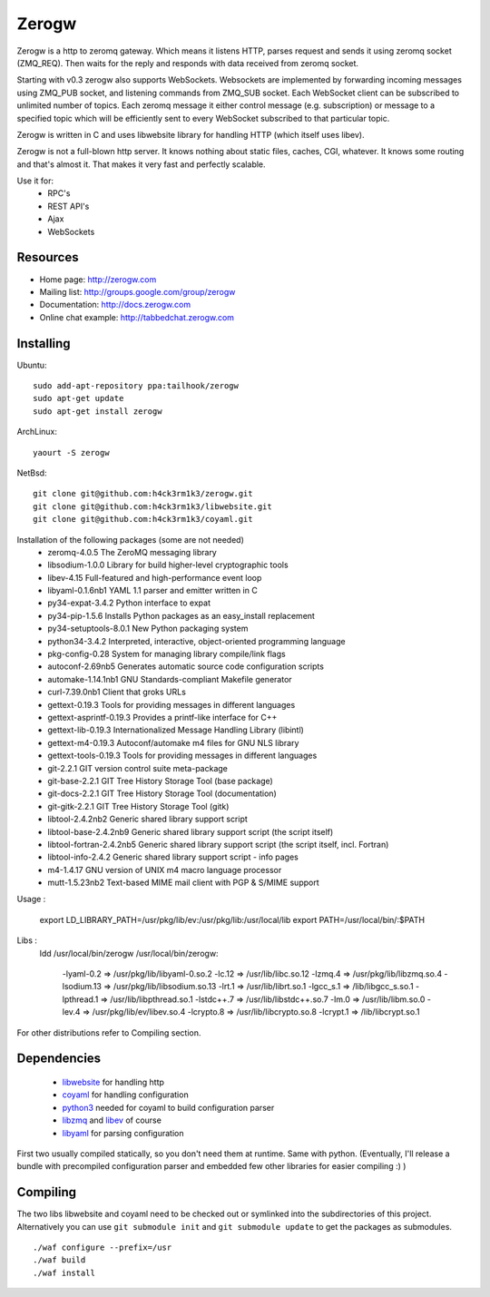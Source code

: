 Zerogw
======

Zerogw is a http to zeromq gateway. Which means it listens HTTP, parses
request and sends it using zeromq socket (ZMQ_REQ). Then waits for the reply
and responds with data received from zeromq socket.

Starting with v0.3 zerogw also supports WebSockets. Websockets are implemented
by forwarding incoming messages using ZMQ_PUB socket, and listening commands
from ZMQ_SUB socket. Each WebSocket client can be subscribed to unlimited
number of topics. Each zeromq message it either control message (e.g.
subscription) or message to a specified topic which will be efficiently sent
to every WebSocket subscribed to that particular topic.

Zerogw is written in C  and uses libwebsite library for handling HTTP (which
itself uses libev).

Zerogw is not a full-blown http server. It knows nothing about static files,
caches, CGI, whatever. It knows some routing and that's almost it. That makes
it very fast and perfectly scalable.

Use it for:
 * RPC's
 * REST API's
 * Ajax
 * WebSockets


Resources
---------

* Home page: http://zerogw.com
* Mailing list: http://groups.google.com/group/zerogw
* Documentation: http://docs.zerogw.com
* Online chat example: http://tabbedchat.zerogw.com


Installing
----------

Ubuntu::

    sudo add-apt-repository ppa:tailhook/zerogw
    sudo apt-get update
    sudo apt-get install zerogw

ArchLinux::

    yaourt -S zerogw

NetBsd::

   git clone git@github.com:h4ck3rm1k3/zerogw.git
   git clone git@github.com:h4ck3rm1k3/libwebsite.git
   git clone git@github.com:h4ck3rm1k3/coyaml.git



Installation of the following packages (some are not needed)
  * zeromq-4.0.5        The ZeroMQ messaging library
  * libsodium-1.0.0     Library for build higher-level cryptographic tools
  * libev-4.15          Full-featured and high-performance event loop
  * libyaml-0.1.6nb1    YAML 1.1 parser and emitter written in C
  * py34-expat-3.4.2    Python interface to expat
  * py34-pip-1.5.6      Installs Python packages as an easy_install replacement
  * py34-setuptools-8.0.1 New Python packaging system
  * python34-3.4.2      Interpreted, interactive, object-oriented programming language
  * pkg-config-0.28     System for managing library compile/link flags
  * autoconf-2.69nb5    Generates automatic source code configuration scripts
  * automake-1.14.1nb1  GNU Standards-compliant Makefile generator
  * curl-7.39.0nb1      Client that groks URLs
  * gettext-0.19.3      Tools for providing messages in different languages
  * gettext-asprintf-0.19.3 Provides a printf-like interface for C++
  * gettext-lib-0.19.3  Internationalized Message Handling Library (libintl)
  * gettext-m4-0.19.3   Autoconf/automake m4 files for GNU NLS library
  * gettext-tools-0.19.3 Tools for providing messages in different languages
  * git-2.2.1           GIT version control suite meta-package
  * git-base-2.2.1      GIT Tree History Storage Tool (base package)
  * git-docs-2.2.1      GIT Tree History Storage Tool (documentation)
  * git-gitk-2.2.1      GIT Tree History Storage Tool (gitk)
  * libtool-2.4.2nb2    Generic shared library support script
  * libtool-base-2.4.2nb9 Generic shared library support script (the script itself)
  * libtool-fortran-2.4.2nb5 Generic shared library support script (the script itself, incl. Fortran)
  * libtool-info-2.4.2  Generic shared library support script - info pages
  * m4-1.4.17           GNU version of UNIX m4 macro language processor
  * mutt-1.5.23nb2      Text-based MIME mail client with PGP & S/MIME support

Usage :

    export LD_LIBRARY_PATH=/usr/pkg/lib/ev:/usr/pkg/lib:/usr/local/lib
    export PATH=/usr/local/bin/:$PATH

Libs :
    ldd /usr/local/bin/zerogw
    /usr/local/bin/zerogw:
	-lyaml-0.2 => /usr/pkg/lib/libyaml-0.so.2
	-lc.12 => /usr/lib/libc.so.12
	-lzmq.4 => /usr/pkg/lib/libzmq.so.4
	-lsodium.13 => /usr/pkg/lib/libsodium.so.13
	-lrt.1 => /usr/lib/librt.so.1
	-lgcc_s.1 => /lib/libgcc_s.so.1
	-lpthread.1 => /usr/lib/libpthread.so.1
	-lstdc++.7 => /usr/lib/libstdc++.so.7
	-lm.0 => /usr/lib/libm.so.0
	-lev.4 => /usr/pkg/lib/ev/libev.so.4
	-lcrypto.8 => /usr/lib/libcrypto.so.8
	-lcrypt.1 => /lib/libcrypt.so.1


For other distributions refer to Compiling section.


Dependencies
------------

 * libwebsite_ for handling http
 * coyaml_ for handling configuration
 * python3_ needed for coyaml to build configuration parser
 * libzmq_ and libev_ of course
 * libyaml_ for parsing configuration

First two usually compiled statically, so you don't need them at runtime. Same
with python. (Eventually, I'll release a bundle with precompiled configuration
parser and embedded few other libraries for easier compiling :) )

.. _libwebsite: http://github.com/tailhook/libwebsite
.. _coyaml: http://github.com/tailhook/coyaml
.. _python3: http://python.org/
.. _libyaml: http://pyyaml.org/wiki/LibYAML
.. _libzmq: http://zeromq.org/
.. _libev: http://software.schmorp.de/pkg/libev.html


Compiling
---------

The two libs libwebsite and coyaml need to be checked out or symlinked into the subdirectories of
this project. Alternatively you can use ``git submodule init`` and ``git submodule update`` to get the packages as submodules.

::

    ./waf configure --prefix=/usr
    ./waf build
    ./waf install
